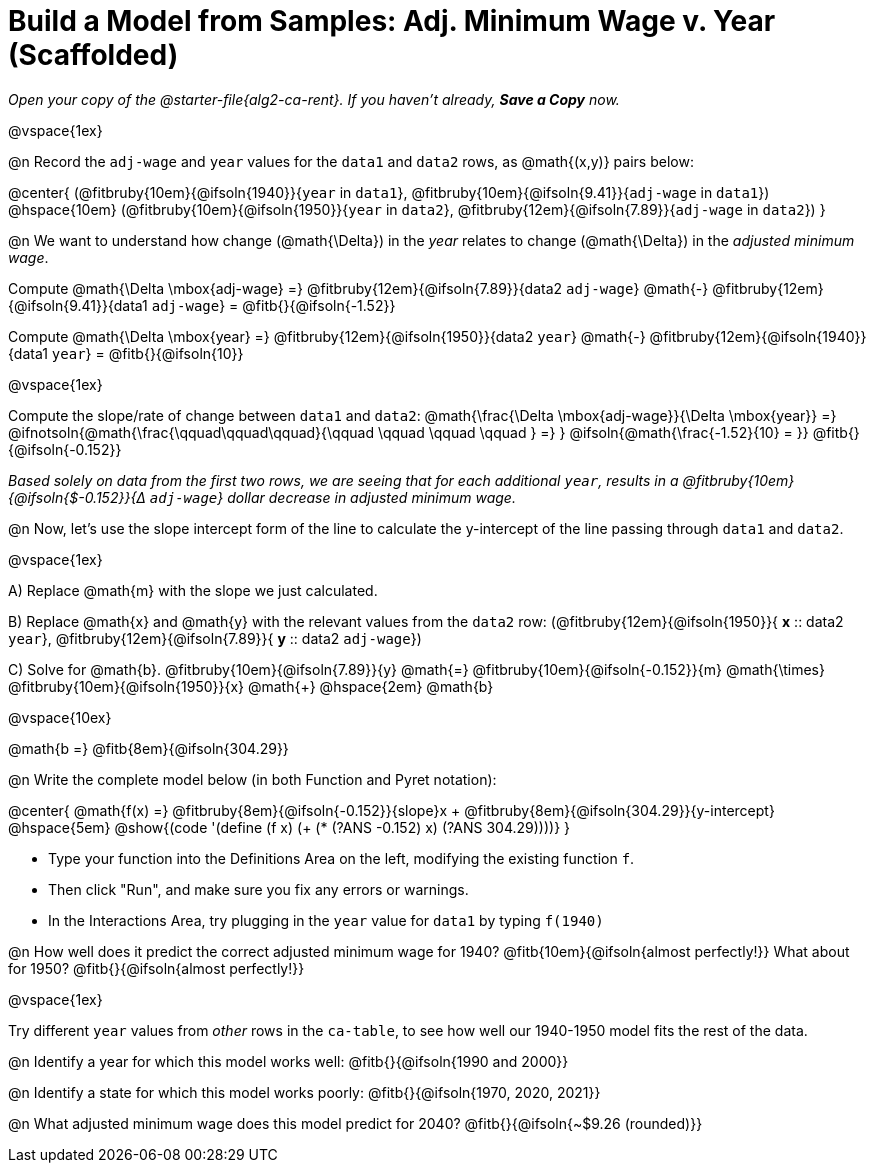= Build a Model from Samples: Adj. Minimum Wage v. Year (Scaffolded)

++++
<style>
.studentAnswerMedium { min-width: 8em !important; }
.fitbruby .ruby { bottom: -12px; }
</style>
++++

_Open your copy of the @starter-file{alg2-ca-rent}. If you haven't already, **Save a Copy** now._

@vspace{1ex}

@n Record the `adj-wage` and `year` values for the `data1` and `data2` rows, as @math{(x,y)} pairs below:

@center{
 (@fitbruby{10em}{@ifsoln{1940}}{`year` in `data1`}, @fitbruby{10em}{@ifsoln{9.41}}{`adj-wage` in `data1`}) @hspace{10em} (@fitbruby{10em}{@ifsoln{1950}}{`year` in `data2`}, @fitbruby{12em}{@ifsoln{7.89}}{`adj-wage` in `data2`})
}

@n We want to understand how change (@math{\Delta}) in the _year_ relates to change (@math{\Delta}) in the _adjusted minimum wage_.

[.indentedpara]
--
Compute @math{\Delta \mbox{adj-wage} =} @fitbruby{12em}{@ifsoln{7.89}}{data2 `adj-wage`} @math{-} @fitbruby{12em}{@ifsoln{9.41}}{data1 `adj-wage`} = @fitb{}{@ifsoln{-1.52}}

Compute @math{\Delta \mbox{year} =} @fitbruby{12em}{@ifsoln{1950}}{data2 `year`} @math{-} @fitbruby{12em}{@ifsoln{1940}}{data1 `year`} = @fitb{}{@ifsoln{10}}

@vspace{1ex}

Compute the slope/rate of change between `data1` and `data2`: @math{\frac{\Delta \mbox{adj-wage}}{\Delta \mbox{year}} =} @ifnotsoln{@math{\frac{\qquad\qquad\qquad}{\qquad \qquad \qquad \qquad } =} } @ifsoln{@math{\frac{-1.52}{10} = }} @fitb{}{@ifsoln{-0.152}}

_Based solely on data from the first two rows, we are seeing that for each additional `year`, results in a @fitbruby{10em}{@ifsoln{$-0.152}}{&#916; `adj-wage`} dollar decrease in adjusted minimum wage._

--

@n Now, let's use the slope intercept form of the line to calculate the y-intercept of the line passing through `data1` and `data2`.

@vspace{1ex}

[.indentedpara]
--

A) Replace @math{m} with the slope we just calculated.

B) Replace @math{x} and @math{y} with the relevant values from the `data2` row: (@fitbruby{12em}{@ifsoln{1950}}{ *x* {two-colons} data2 `year`}, @fitbruby{12em}{@ifsoln{7.89}}{ *y* {two-colons} data2 `adj-wage`})

C) Solve for @math{b}. @fitbruby{10em}{@ifsoln{7.89}}{y} @math{=} @fitbruby{10em}{@ifsoln{-0.152}}{m} @math{\times} @fitbruby{10em}{@ifsoln{1950}}{x} @math{+} @hspace{2em} @math{b}

@vspace{10ex}

@math{b =} @fitb{8em}{@ifsoln{304.29}}

--

@n Write the complete model below (in both Function and Pyret notation):

@center{
 @math{f(x) =} @fitbruby{8em}{@ifsoln{-0.152}}{slope}x + @fitbruby{8em}{@ifsoln{304.29}}{y-intercept} @hspace{5em} @show{(code '(define (f x) (+ (* (?ANS -0.152) x) (?ANS 304.29))))}
}

[.indentedpara]
--
- Type your function into the Definitions Area on the left, modifying the existing function `f`.

- Then click "Run", and make sure you fix any errors or warnings. 

- In the Interactions Area, try plugging in the `year` value for `data1` by typing `f(1940)`

--

@n How well does it predict the correct adjusted minimum wage for 1940? @fitb{10em}{@ifsoln{almost perfectly!}} What about for 1950? @fitb{}{@ifsoln{almost perfectly!}}

@vspace{1ex}

Try different `year` values from _other_ rows in the `ca-table`, to see how well our 1940-1950 model fits the rest of the data.

@n Identify a year for which this model works well: @fitb{}{@ifsoln{1990 and 2000}}

@n Identify a state for which this model works poorly: @fitb{}{@ifsoln{1970, 2020, 2021}}

@n What adjusted minimum wage does this model predict for 2040? @fitb{}{@ifsoln{~$9.26 (rounded)}}
